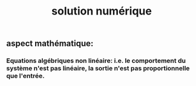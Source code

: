 #+TITLE: solution numérique

** aspect mathématique:
*** Equations algébriques *non linéaire*: i.e. le comportement du système n'est pas linéaire, la sortie n'est pas proportionnelle que l'entrée.
